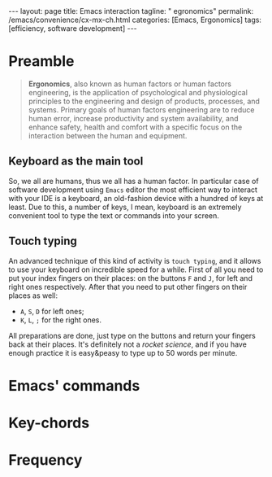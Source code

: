 #+BEGIN_EXPORT html
---
layout: page
title: Emacs interaction
tagline: " egronomics"
permalink: /emacs/convenience/cx-mx-ch.html
categories: [Emacs, Ergonomics]
tags: [efficiency, software development]
---
#+END_EXPORT

#+STARTUP: showall indent
#+OPTIONS: tags:nil num:nil \n:nil @:t ::t |:t ^:{} _:{} *:t eval:no-export
#+TOC: headlines 2
* Preamble

#+begin_quote
*Ergonomics*, also known as human factors or human factors
engineering, is the application of psychological and physiological
principles to the engineering and design of products, processes, and
systems. Primary goals of human factors engineering are to reduce
human error, increase productivity and system availability, and
enhance safety, health and comfort with a specific focus on the
interaction between the human and equipment.
#+end_quote

** Keyboard as the main tool

So, we all are humans, thus we all has a human factor. In particular
case of software development using =Emacs= editor the most efficient
way to interact with your IDE is a keyboard, an old-fashion device
with a hundred of keys at least. Due to this, a number of keys, I
mean, keyboard is an extremely convenient tool to type the text or
commands into your screen.

** Touch typing

An advanced technique of this kind of activity is ~touch typing~, and
it allows to use your keyboard on incredible speed for a while. First
of all you need to put your index fingers on their places: on the
buttons =F= and =J=, for left and right ones respectively. After that
you need to put other fingers on their places as well:

- =A=, =S=, =D= for left ones;
- =K=, =L=, =;= for the right ones.

All preparations are done, just type on the buttons and return your
fingers back at their places. It's definitely not a /rocket science/,
and if you have enough practice it is easy&peasy to type up to 50
words per minute.

* Emacs' commands

* Key-chords

* Frequency

